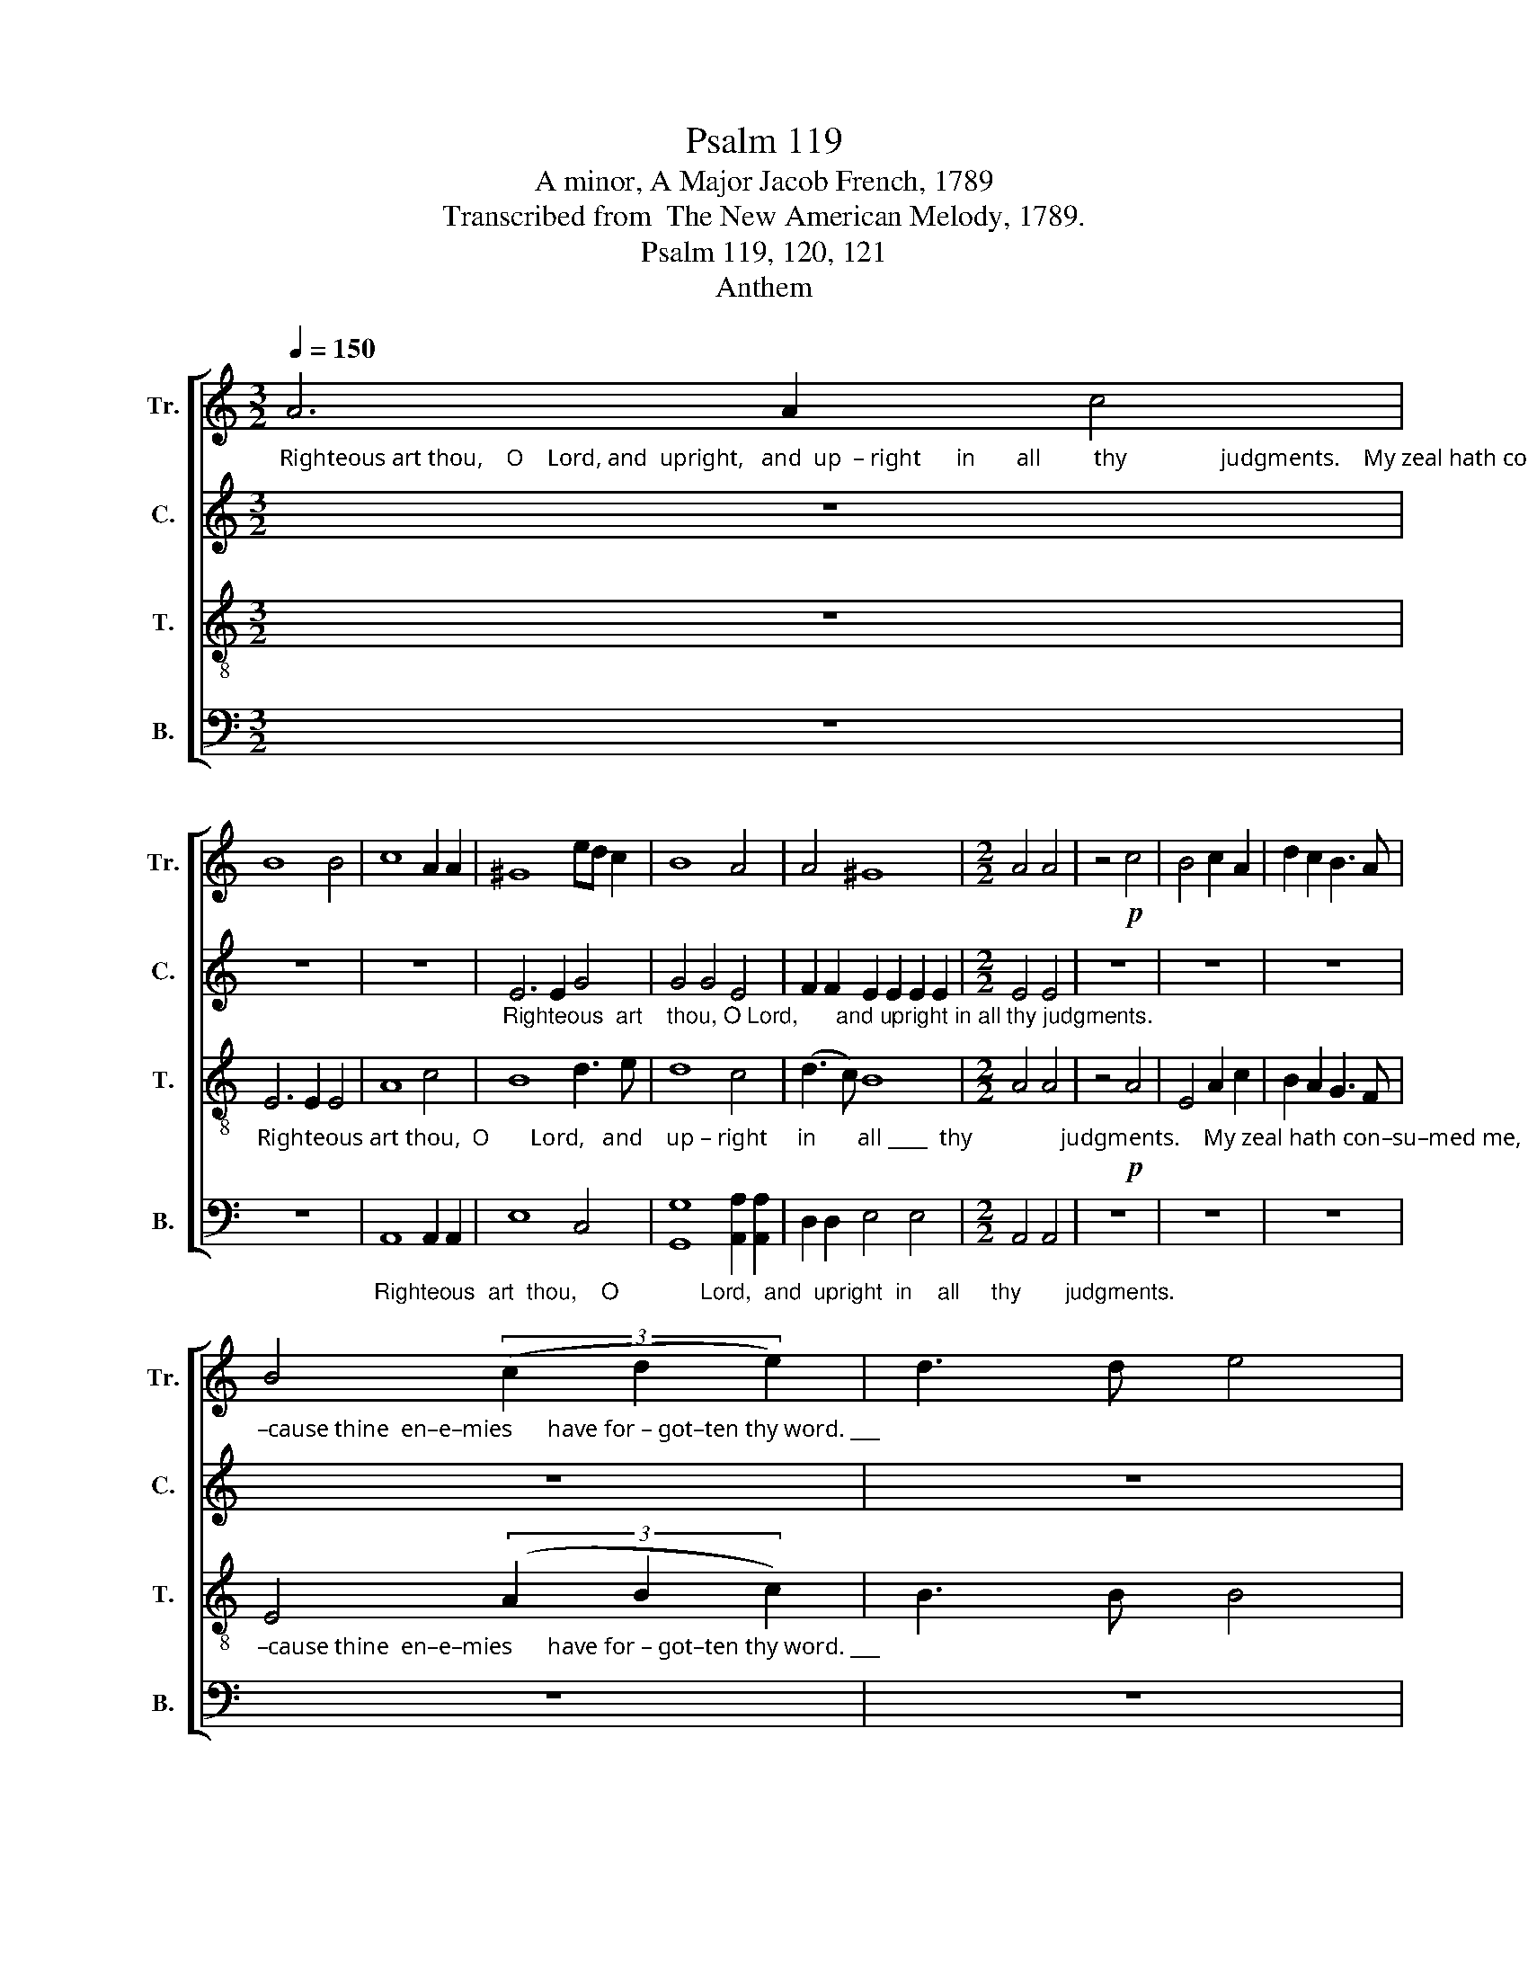X:1
T:Psalm 119
T:A minor, A Major Jacob French, 1789
T:Transcribed from  The New American Melody, 1789.
T:Psalm 119, 120, 121
T:Anthem
%%score [ 1 2 3 4 ]
L:1/8
Q:1/4=150
M:3/2
K:C
V:1 treble nm="Tr." snm="Tr."
V:2 treble nm="C." snm="C."
V:3 treble-8 nm="T." snm="T."
V:4 bass nm="B." snm="B."
V:1
"_Righteous art thou,    O    Lord, and  upright,   and  up  – right      in       all         thy                judgments.    My zeal hath con–su–med me, be –" A6 A2 c4 | %1
 B8 B4 | c8 A2 A2 | ^G8 ed c2 | B8 A4 | A4 ^G8 |[M:2/2] A4 A4 | z4!p! c4 | B4 c2 A2 | d2 c2 B3 A | %10
"_–cause thine  en–e–mies      have for – got–ten thy word. ___" B4 (3(c2 d2 e2) | d3 d e4 | %12
[M:3/2] e2 ce (d2 c2) B2 B2 | (c3 B A4) z4 | z12 | %15
 z8"_Thy    word  is  ve–ry  pure, ___    ve–ry   pure,  O"!mf! e4 | e6 d2 c2 c2 | (B4 c4) B2 A2 | %18
 ^G8 (E2 A2) | ^G8 (3(A2 B2 c2) | B8 (c2 e2) | (A4 d2 c2) B4 | A8 A2 AB |[M:2/2] c2 B2 A2 A2 | %24
 ^G4 G4 | AB cd e2 c2 | (B2 A2) ^G4 | A4 A4 | z8 | z8 | %30
 z4"_yet  will   I     not  for – get       thy      word.                 Thy   righteousness       is  an  ev – er–las–ting  righteousness,"!f! c2 B2 | %31
 A4 c2 e2 | (d2 c2) B4 | A8 ||[K:A] z4[Q:1/4=110] A4 | c3 c c4 |[M:3/2] B2 A2 f2 f2 e2 ^d2 | %37
 e3 e e8 | %38
[M:2/2]"_and   thy   law    is    the   truth,                                    And thy law is the truth." e2 e2 A4 | %39
 c3 A B4 | z8 | A2 A2 B2 B B | c8 ||[K:C][M:6/4] z12 | z12 | z4 z2!mf! A2 B2 cd | %46
 e2 A2 c2 (B2 A2) ^G2 |[M:3/4] A4!f! A2 | c2 c2 f e | dB (G B2) d | c2 c2 B [Ac] |[M:2/4] d2 e2 | %52
 c2 c2 | c2 B2 | c2 c2 | B2 B2 | A2 A2 | B2 B2 | B2 B2 |[M:3/2]!ff! c4 c4 c4 | (B4 A4) ^G4 | %61
 A4 A4 z4 |[M:2/2] z8 | z8 | z8 |"_Wa – king"!mp! A4 A4 | %66
"_I          am  so    troubled   I     can     –     not          speak,      I     can    –    not            speak,            I          can   –    not         speak." A4 A2 A2 | %67
 E4 E2 E2 | E4 E4 | E6 E2 | A4 A4 | A6 AB | (c2 A2) (^G2 B2) | (c2 A6) | z8 |:[Q:1/4=170] z8 | z8 | %77
"_Hear my voice, hear my voice, __  and con–si–der mine af–flic–tion, Plead  my  cause     and de–li–ver me." ed cB A4 | %78
 c4 B4 | c8- | c4 e2 c2 |!<(! B2 B2 A2 A2!<)! | ^G2 G6 | A6 B2 | (c2 BA) ^G2 G2 | A2 A2 A4 :: %86
[M:2/4]"_Quicken me,        O           Lord,     Quicken   me,        O       Lord,       quicken me,         O          Lord,   O Lord,  ac – cor –ding   to     thy"[Q:1/4=100] c d e2 | %87
 c2 B2 | c A ^G2 | A2 ^G2 | A c B2 | c2 B2 | B2 c d | c B A ^G | %94
"_judgments.                                                            I     re –  joice ______    at    thy    word,   as     one  that   fin – deth     great           spoil,   as" A2 A2 :| %95
[K:A][Q:1/4=90] z4 | z4 | e f (e>d | c2) B c/d/ | e3 e | B c/A/ B c | B4 | B3 B | %103
"_one that  fin–deth great spoil.                                               Woe  is    me,                         woe   is    me,                                  Woe  is  me," A c B A | %104
 e4 | c4 |[M:2/2][Q:1/4=140] z8 | z8 |!mf! z8 | B6 B2 | c8 | z8 | A6 A2 | e8 | z8 | B2 c2 d4 | %116
"_That  I   so  –  journ  in      Me – sech,      that  I   dwell        in the tents of Ke–dar.                                    I   will  lift  up  my eyes    to     the" e2 E2 (F2 G2) | %117
 A4 A4 | A4 A2 z2 | c2 c2 B4 | A2 A2 G2 G2 | A2 A6 |[Q:1/4=150] z8 | z4!f! c2 B2 | e4 e2 d2 | %125
 c4 d3 d | %126
"_hills, from whence  cometh   my              help.         My help cometh from the Lord, which made heav'n and earth." e4 c4 | %127
 c4 B2 B2 | e8 | e8 | z4 A4 | c8 | B2 c2 d2 d2 | e4 e2 c2 | A4 A4 | B8 | c8 | z8 | z8 | z8 | z8 | %141
"_He that keepeth thee will not slumber, Behold, he that keepeth Is   –  ra  – el   shall neither slumber nor sleep." A2 A2 G2 E2 | %142
 A4 d4 | c4 B4 | B4 E4 | A8 | c2 B2 A2 c2 | (B2 A4) A2 | G6 ed | c2 B2 A4 | B2 e2 c4- | c8 | z8 | %153
"_The Lord will preserve my going out and  co      –      ming    in,   and  co – ming  in.                                                    The    Lord" c4 c4 | %154
 A2 A2 A2 AB | c2 c2 c2 A2 | (G2 A2 B2) B2 | cA B2 c2 Ac | B4 z4 | z8 | z8 | A4 (d2 c2) | %162
"_will    pre – serve  my      go – ing   out    and        co–ming  in. _______  Hal – le – lu – jah,  A    –    men, ______  A   –  men.    Hal  –  le –" B2 A2 G2 F2 | %163
 G2 A>B c2 c2 | B2 e2 c4- |[M:3/2] c4 z4 B3 B | c4 c4 B4 | (A3 G F4) G4 | A8 e3 e | %169
"_– lu – jah,    A       –       men,      and  A   –  men.         A   –   men  and  A   –  men." e4 e4 (3(A2 B2 c2) | %170
 B6 B2 B4 | B12 | (d2 e2) f2 f2 e4 | e12 |] %174
V:2
 z12 | z12 | z12 | %3
"_Righteous  art    thou, O Lord,      and upright in all thy judgments." E6 E2 G4 | G4 G4 E4 | %5
 F2 F2 E2 E2 E2 E2 |[M:2/2] E4 E4 | z8 | z8 | z8 | z8 | z8 |[M:3/2] z12 | z12 | z12 | z12 | %16
 z8"_Thy     word      is  ve–ry   pure,  O"!mf! E4 | E6 E2 D2 C2 | B,8 E4 | %19
"_God,  Thy       word     is       ve        –         ry   pure, Therefore doth thy servant love it,  There–fore doth  thy   ser  –  vant  love  it." E8 E4 | %20
 G8 (A2 G2) | F8 E4 | E8 E2 E2 |[M:2/2] E2 E2 E2 E2 | E4 E4 | E2 F2 G2 G2 | F4 E4 | E4 E4 | z8 | %29
 z8 | z8 | %31
"_yet  will  I       not  for–get  thy word.               Thy   righteousness       is  an  ev – er–las–ting  righteousness, _______"!f! E2 E2 E4 | %32
 F2 F2 E2 E2 | E8 ||[K:A] z4 C4 | E3 E E4 |[M:3/2] E2 E2 FG A2 E2 A2 | G3 F E8- | %38
[M:2/2]"________              and  thy  law             is    the   truth,                 is       the   truth." E4 z4 | %39
 E2 E2 F4 | E3 E E4- | E4 E3 E | E8 ||[K:C][M:6/4] z12 | z12 | %45
 z4 z2"_Trouble and anguish got hold        on        me;  I cried to God with  my   heart,      I  cried , cried  with   my    whole heart: Hear me, O God!"!mf! E2 E2 FD | %46
 E2 F2 G2 F4 E2 |[M:3/4] E4!f! E2 | A2 A2 A A | G2 G3 G | E2 E2 G/F/ E/F/ |[M:2/4] GA G2 | F2 F2 | %53
 E2 E2 |"_Hear me O God! Hear me O God! O God,   hear me, hear  me,  and  save  me." E2 E2 | %55
 E2 E2 | E2 E2 | G2 G2 | G2 G2 |[M:3/2]!ff! E4 E4 G4 | F8 E4 | E4 E4 z4 | %62
[M:2/2] z4"_For my  soul    is  ex–cee–ding–ly  cast down,"!mp! A2 A2 | (G2 F2) E2 D2 | %64
 E2 E2 E2 ED | C8 | %66
"_Wa   –   king      I       am  so     troubled     I        can –  not       speak, _______________          I               can    –   not          speak." E4 E4 | %67
 C4 C2 C2 | C3 C C4 | C4 C4 | (E3 D C3 D | E4) E4 | E4 E4 | E8 | z8 |: z8 | %76
"_Hear   my      voice,                hear my voice, __  and con–si–der mine af–flic–tion, Plead  my  cause     and de–li–ver me." (G2 F2) (E2 D2) | %77
 E8 | A4 G4 | A8- | A4 A2 G2 |!<(! G2 GF E2 E2!<)! | E2 E6 | E6 G2 | (G2 F2) E2 E2 | E2 E2 E4 :: %86
[M:2/4] z4 | %87
"_Quicken me,        O           Lord,     Quicken   me,       O       Lord,       quicken me,      O Lord,  ac – cor –ding   to     thy" E E E2 | %88
 E2 E2 | E E E2 | E2 G2 | G G G2 | G2 G A | G F E E | %94
"_judgments.                                                                          I      re – joice    at    thy    word,   as     one  that   fin – deth     great           spoil,   as" E2 E2 :| %95
[K:A] z4 | z4 | z2 A3/2 F/ | G2 F F | E3 E | F F G A | (G F3) | G3 G | %103
"_one that  fin–deth great spoil.                                                Woe  is   me,          woe   is   me," F F F F | %104
 E4 | E4 |[M:2/2] z8 | z8 | z8 |!mf! F6 F2 | E8 | E6 E2 | F8 | z8 | %114
"_Woe ______  is   me,   that   I" (E3 D C2) D2 | E4 A,2 A,2 | %116
"_so  – journ  in  Me–sech," A,4 B,2 B,2 | C4 C2 z2 | z8 | %119
"_that I  dwell     in  the tents of   Ke–dar.                                                          I   will  lift  up  my" E2 E2 F4 | %120
 E2 E2 E2 E2 | E2 E6 | z8 | z8 | z4!f! A2 F2 | (G2 A2) B2 B2 | %126
"_eyes to the hills, from whence cometh my help.        My help cometh from the Lord, which made heav'n and earth." B4 A2 A2 | %127
 A2 G2 (F2 G2) | A2 A2 A4 | G8 | z4 E4 | A8 | F2 F2 G2 A2 | G4 (A2 G2) | F4 E4 | E8 | E8 | z8 | %138
 z8 | z8 | z8 | z8 | z8 | z8 | z4 C4 | C8 | E2 E2 E2 F2 | F4 E4 | E6 A2 | G2 F2 E4 | E2 E2 E4- | %151
 E8 | z8 | z8 | %154
 z4"_The          Lord                 will  preserve  my  go – ing  out  and    co – ming  in,                    The          Lord  will pre –" C4 | %155
 E8 | ED CD E2 B,2 | E2 D2 C2 F2 | E6 E2 | E8 | z4 E4 | (F2 E2) F2 A2 | %162
"_–serve  my   go  –  ing     out  and     co        –         ming      in. _______                               Hal –le  – lu  –     jah,   A   –  men,       A    –" GF E2 ED CD | %163
 E2 E2 E4 | E4 E4- |[M:3/2] E4 z8 | z8 E3 D | C4 C4 E4 | E8 (3(E2 F2 G2) | %169
"_–  men.       Hal    –   le  – lu – jah,      A  –   men,          A   –   men  and  A   –  men." A8 A3 A | %170
 G4 G4 F4 | G12 | A4 B2 A2 G4 | A12 |] %174
V:3
 z12 | %1
"_Righteous art thou,  O       Lord,   and    up – right     in       all ____  thy               judgments.    My zeal hath con–su–med me, be –" E6 E2 E4 | %2
 A8 c4 | B8 d3 e | d8 c4 | (d3 c) B8 |[M:2/2] A4 A4 | z4!p! A4 | E4 A2 c2 | B2 A2 G3 F | %10
"_–cause thine  en–e–mies      have for – got–ten thy word. ___" E4 (3(A2 B2 c2) | B3 B B4 | %12
[M:3/2] c2 Ac (B2 A2) G2 G2 | A8 z4 | %14
 z8"_Thy    word  is  ve–ry  pure,     ve–ry   pure,          ve–ry  pure,  O"!mf! A4 | %15
 e6 d2 c2 c2 | B8 A2 A2 | G8 F2 F2 | E8 (3(A2 B2 c2) | B8 c4 | (e4 d4) c4 | (d2 c2 B2) A2 ^G4 | %22
 A8 A2 E2 |[M:2/2] A2 B2 c2 c2 | B4 B4 | cB AB c2 e2 | (d2 c2) B4 | A4 A4 | z4"_I  am"!p! A2 A2 | %29
"_small and des–pis'd yet will I   not  for – get       thy       word.               Thy   righteousness       is  an  ev – er–las–ting  righteousness, and  thy" E4 C2 E2 | %30
 F2 D2!f! A2 B2 | c4 A2 c2 | (B2 A2) ^G4 | A8 ||[K:A] z4 E4 | A3 A A4 |[M:3/2] B2 c2 d2 c2 B2 A2 | %37
 B3 B B4 cB A2 | %38
[M:2/2]"_law     is    the    truth,                                     And  thy  law     is       the   truth.                           Trouble and  anguish  got  hold    on" G4 F3 F | %39
 E6 z2 | z4 A2 B2 | c4 B3 B | A8 ||[K:C][M:6/4] z4 z2!mf! A2 A2 AB | c2 B2 ^G2 (A2 G2) A>c | %45
"_me," B6 c2 B2 AB | c2 d2 e2 (d2 c2) B2 |[M:3/4] A4!f! c2 | e2 e2 d c | d2 d3 B | c2 c2 c c | %51
[M:2/4] BA/c/ B2 | A2 A2 | ^G2 G2 | A2 A2 | B2 B2 | c2 c2 | d2 d2 | e2 e2 |[M:3/2]!ff! g4 g4 e4 | %60
 d4 c4 B4 | A4 A4 z4 |[M:2/2] z8 | z8 |"_Wa   –   king         I   am  so"!mp! A4 A4 | E4 E2 E2 | %66
"_troubled   I          can – not         speak,                  Wa – king       I             am   so       troubled    I                can    –    not         speak." E3 E E4 | %67
 A4 A4 | G8 | A4 A4 | E4 E2 E2 | E3 E E4 | (A2 c2) (B2 ^G2) | A8 | z8 |: z8 | z8 | z8 | %78
"_Hear my voice, __  and con–si–der mine af–flic–tion, Plead  my  cause     and de–li–ver me." e4 d4 | %79
 e8- | e4 c2 e2 |!<(! d2 d2 c2 c2!<)! | B2 B6 | c6 d2 | (e2 d2) c2 B2 | A2 A2 A4 :: %86
[M:2/4] z2"_Quicken    me,        O        Lord,      Quicken  me,        O       Lord,       quicken   me,         O     Lord,      ac – cor –ding   to     thy" A E | %87
 A2 G2 | A2 c B | c2 B2 | c2 e ^d | e2 d2 | e3 f | e d c B | %94
"_judgments.                 I     re  –  joice ___________________________    at    thy     word,   as     one  that   fin – deth     great          spoil,   as" A2 A2 :| %95
[K:A] z2 E3/2 E/ | (A>BA>B | c>dc>d | e2) d c | B3 c | d c d f | (e ^d3) | e3 d | %103
"_one that  fin–deth great spoil.                Woe  is    me,                         woe   is    me,                        Woe  is   me,          that        I         so –" c A d c | %104
 B4 | A4 |[M:2/2] z8 |!mf! F6 F2 | ^E8 | z8 | A6 A2 | G8 | z8 | c6 c2 | B4 A4 | G4 F4 | %116
"_– journ   in       Me – sech,              that  I  dwell    in    the   tents    of         Ke–dar.                                      I  will  lift  up  my eyes   to  the" E4 ^D4 | %117
 E4 E2 z2 | z4 E2 E2 | A4 Bc d2 | c4 B4 | A2 A6 | z8 | z4!f! A2 B2 | c4 c2 d2 | e4 f2 f2 | %126
"_hills, from whence cometh   my              help.         My help cometh from the Lord, which made heav'n and earth.    He will not  suffer  my" g4 f4 | %127
 e4 d2 d2 | c8 | B8 | z4 c4 | e8 | d2 c2 B2 A2 | B4 e4 | d4 c4 | B8 | A8 | A4 E2 E2 | A4 B2 c2 | %139
"_foot   to   be       mo – ved." (B2 A2) G2 A>c | (B2 G2) E4 | z8 | z8 | z8 | %144
 z4"_Behold, he that keepeth Is   –  ra  – el   shall neither slumber nor sleep." A4 | E8 | %146
 A2 B2 c2 A2 | d4 c4 | B6 cd | e2 d2 c4 | B2 B2 A4- | A8 | %152
 z4"_The   Lord    will preserve my  going out and  co       –       ming    in.                               The    Lord      will preserve my going out and" E4 | %153
 A8 | E2 E2 E2 E2 | A2 A2 A2 c2 | (B2 A2 G2) F2 | E6 z2 | z4 B4 | c8 | c2 c2 c2 B2 | A2 A2 B2 c2 | %162
"_co            –         ming    in,  and      co         –        ming       in. _______   Hal – le – lu – jah,  A  –    men,           Hal– le – lu – jah,  A –" (d2 c2 B2) A2 | %163
 B2 c2 (E3 A) | (G3 B) A4- |[M:3/2] A4 z4 E3 E | A4 A4 G4 | A8 B3 B | c4 c4 B4 | %169
"_–  men.       Hal    –   le  – lu – jah,      A  –   men,          A   –   men  and  A   –  men." c8 c3 d | %170
 e4 e4 ^d4 | e12 | (f2 e2) d2 c2 B4 | A12 |] %174
V:4
 z12 | z12 | %2
"_Righteous  art  thou,    O             Lord,  and  upright  in    all     thy       judgments." A,,8 A,,2 A,,2 | %3
 E,8 C,4 | [G,,G,]8 [A,,A,]2 [A,,A,]2 | D,2 D,2 E,4 E,4 |[M:2/2] A,,4 A,,4 | z8 | z8 | z8 | z8 | %11
 z8 |[M:3/2] z12 | %13
 z8"_Thy word  is  ve–ry  pure, ___________  Thy word is _____   ve–ry  pure,   O"!mf! E,4 | %14
 A,6 G,2 F,2 F,2 | E,12- | E,8 A,,2 A,,2 | (E,3 D, C,4) D,2 D,2 | E,8 A,,4 | E,8 A,4 | %20
 G,8 (F,2 E,2) | D,8 E,4 | A,,8 A,,2 A,,2 |[M:2/2] A,,2 E,2 [A,,A,]2 [A,,A,]2 | E,4 E,4 | %25
 A,G, F,2 E,D, C,2 | D,4 E,4 | A,,4 A,,4 | z8 | z8 | %30
 z4"_yet  will  I      not  for – get      thy       word.              Thy   righteousness       is  an  ev – er –las –ting  righteousness, _______"!f! A,2 E,2 | %31
 [A,,A,]4 [A,,A,]2 [A,,A,]2 | D,4 E,4 | A,,8 ||[K:A] z4 A,,4 | A,,3 A,, A,,4 | %36
[M:3/2] E,2 A,2 B,2 A,2 G,2 F,2 | E,3 E, (F,8 | %38
[M:2/2]"_____   and   thy    law         is      the     truth, _____________   is      the     truth." E,4) D,2 D,2 | %39
 C,4 B,,3 B,, | A,,8- | A,,4 E,3 E, | A,,8 ||[K:C][M:6/4] z12 | z12 | z4 z2!mf! A,2 G,2 F,2 | %46
 E,2 D,2 C,2 D,E,F,D, E,2 |[M:3/4] A,,4!f! A,,2 | [A,,A,]2 [A,,A,]2 D, D, | %49
 [G,,G,]2 [G,,G,]3 [G,,G,] | [A,,A,]2 [A,,A,]2 [G,,G,] [A,,A,] |[M:2/4] G,F, E,2 | F,2 D,2 | %53
 E,2 E,2 | A,,2 A,,2 | E,2 E,2 | A,2 A,2 | G,2 G,2 | E,2 E,2 |[M:3/2]!ff! C,4 C,4 C,4 | D,8 E,4 | %61
 A,,4 A,,4"_For  my       soul  is   exceedingly cast  down, __________________"!mp! E,2 E,F, | %62
[M:2/2] G,4 F,2 F,2 | E,2 D,2 C,2 B,,2 | A,,8- | A,,8- | %66
"____________________________    Wa    –     king     I     am  so    troubled   I                can    –    not,   I        can   –   not           speak." A,,8- | %67
 A,,8 | C,4 C,4 | A,,4 A,,2 A,,2 | A,,3 A,, A,,4 | A,,4 A,,2 A,,2 | A,,4 E,4 | A,,8 | z8 |: %75
"_Hear   my    voice, hear my voice, __________  my  voice, __  and con–si–der mine af–flic–tion, Plead  my  cause     and de–li–ver me." (A,,2 B,,2) (C,2 D,2) | %76
 (E,2 D,2) C,2 B,,2 | [A,,A,]4- [A,,A,]4- | [A,,A,]4 [B,,B,]4 | [A,,A,]8- | %80
 [A,,A,]4 [A,,A,]2 [C,C]2 |!<(! [G,,G,]2 [G,,G,]2 [A,,A,]2 [A,,A,]2!<)! | E,2 E,6 | %83
 [A,,A,]6 [G,,G,]2 | (C,2 D,2) E,2 E,2 | A,,2 A,,2 A,,4 ::[M:2/4] z4 | %87
 z2"_Quicken  me,        O        Lord,     Quicken  me,        O           Lord,       O     Lord,      ac – cor –ding   to     thy" E, E, | %88
 A,,2 E,2 | [A,,A,]2 E, E, | [A,,A,]2 [G,,G,]2 | C,2 G,2 | E,3 D, | C, D, E, E, | %94
"_judgments.                                             I      re – joice ______________    at    thy    word,   as     one  that   fin – deth     great          spoil,   as" A,,2 A,,2 :| %95
[K:A] z4 | z2 D,3/2 D,/ | (C,>B,,A,,>B,, | C,2) B,, A,, | E,3 [A,,A,] | %100
 [B,,B,] [A,,A,] [G,,G,] [F,,F,] | B,,4 | E,3 E, | %103
"_one that  fin–deth great spoil.                                 Woe  is    me,                       woe   is    me,                        Woe  is   me,     that  I    so –" F, F, D, D, | %104
 E,4 | A,,4 |[M:2/2] z8 | z8 |!mf! C,6 C,2 | B,,8 | z8 | E,6 E,2 | D,8 | z8 | E,2 E,2 F,4 | %115
 E,2 E,2 D,4 | %116
"_– journ   in        Me – sech,  that  I  dwell _____   in       the   tents   of        Ke–dar.            I  will  lift ___ up  my  eyes  to  the hills, from" C,4 B,,4 | %117
 A,,4 A,,2 z2 | A,,2 A,,2 A,,4- | A,,4 D,2 B,,2 | C,4 E,4 | A,,2 A,,6 | z4!f! A,,2 B,,2 | %123
 (C,D, E,2) F,2 G,2 | A,4 [A,,A,]2 [B,,B,]2 | [C,C]4 [B,,B,]4 | %126
"_whence co –  meth,  cometh    my             help.          My help cometh from the Lord, which made heav'n and earth." E,4 (F,3 G,) | %127
 A,4 B,2 B,2 | [A,,A,]8 | E,8 | z4 [A,,A,]4 | [A,,A,]8 | B,2 A,2 G,2 F,2 | E,4 C,4 | D,4 [A,,A,]4 | %135
 E,8 | A,,8 | z8 | z8 | z8 | z8 | z8 | z8 | z8 | z4 A,,4 | A,,8 | A,,2 E,2 A,2 F,2 | D,4 A,,4 | %148
 E,6 A,,B,, | C,2 D,2 E,4 | E,2 E,2 A,,4- | A,,8 | z8 | %153
 z4"_The   Lord               will preserve my go – ing   out  and   co      –       ming     in.                 The  Lord   will preserve my going" A,,4 | %154
 A,,8 | A,,2 A,,2 A,,2 A,,2 | E,2 F,2 E,2 D,2 | (C,2 B,,2 A,,2) A,,2 | E,8 | z4 A,,4 | %160
 A,,4 A,,2 B,,C, | D,2 C,2 B,,2 A,,2 | %162
"_out     and   co           –          ming    in,    and     co–ming    in. _______                               Hal – le  –  lu  –  jah,   A   –    men,    Hal  –  le –" B,,2 C,D, (E,2 F,2 | %163
 E,2) C,2 A,,B,, C,D, | E,2 E,2 A,,4- |[M:3/2] A,,4 z8 | z8 E,3 E, | F,4 F,4 E,4 | %168
 [A,,A,]8 E,3 E, | %169
"_– lu – jah,    A       –       men,              A   –  men.         A   –   men  and  A   –  men." A,4 A,4 F,4 | %170
 E,8 B,,4 | E,12 | ([D,D]2 [C,C]2) B,2 A,2 E,4 | A,,12 |] %174

